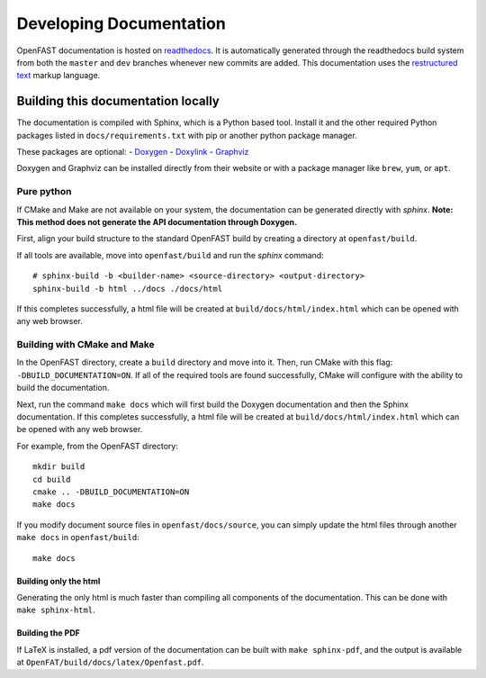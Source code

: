 .. _build_doc:

Developing Documentation
========================
OpenFAST documentation is hosted on
`readthedocs <http://openfast.readthedocs.io/>`_. It is automatically generated
through the readthedocs build system from both the ``master`` and ``dev``
branches whenever new commits are added. This documentation uses the
`restructured text <http://www.sphinx-doc.org/en/master/usage/restructuredtext/basics.html>`_
markup language.

Building this documentation locally
-----------------------------------
The documentation is compiled with Sphinx, which is a Python based tool.
Install it and the other required Python packages listed in
``docs/requirements.txt`` with pip or another python package manager.

These packages are optional:
- `Doxygen <http://www.stack.nl/~dimitri/doxygen/>`__
- `Doxylink <https://pythonhosted.org/sphinxcontrib-doxylink/>`__
- `Graphviz <http://www.graphviz.org>`__

Doxygen and Graphviz can be installed directly from their website or with a
package manager like ``brew``, ``yum``, or ``apt``.

Pure python
~~~~~~~~~~~
If CMake and Make are not available on your system, the documentation can
be generated directly with `sphinx`.
**Note: This method does not generate the API documentation through Doxygen.**

First, align your build structure to the standard OpenFAST build by creating
a directory  at ``openfast/build``.

If all tools are available, move into ``openfast/build`` and run the `sphinx`
command:

::

    # sphinx-build -b <builder-name> <source-directory> <output-directory>
    sphinx-build -b html ../docs ./docs/html

If this completes successfully, a html file will be created at
``build/docs/html/index.html`` which can be opened with any web browser.

Building with CMake and Make
~~~~~~~~~~~~~~~~~~~~~~~~~~~~
In the OpenFAST directory, create a ``build`` directory and move into it.
Then, run CMake with this flag: ``-DBUILD_DOCUMENTATION=ON``.  If all
of the required tools are found successfully, CMake will configure with the
ability to build the documentation.

Next, run the command ``make docs`` which will first build the Doxygen
documentation and then the Sphinx documentation. If this completes
successfully, a html file will be created at ``build/docs/html/index.html``
which can be opened with any web browser.

For example, from the OpenFAST directory:

::

    mkdir build
    cd build
    cmake .. -DBUILD_DOCUMENTATION=ON
    make docs

If you modify document source files in ``openfast/docs/source``, you can simply
update the html files through another ``make docs`` in ``openfast/build``:

::

    make docs

Building only the html
++++++++++++++++++++++
Generating the only html is much faster than compiling all components of the
documentation. This can be done with ``make sphinx-html``.

Building the PDF
++++++++++++++++
If LaTeX is installed, a pdf version of the documentation can be built with
``make sphinx-pdf``, and the output is available at
``OpenFAT/build/docs/latex/Openfast.pdf``.

